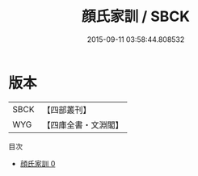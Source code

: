 #+TITLE: 顔氏家訓 / SBCK

#+DATE: 2015-09-11 03:58:44.808532
* 版本
 |      SBCK|【四部叢刊】  |
 |       WYG|【四庫全書・文淵閣】|
目次
 - [[file:KR3j0014_000.txt][顔氏家訓 0]]

